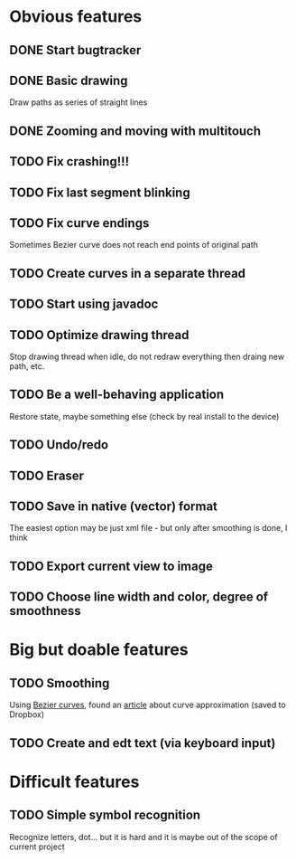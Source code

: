 * Obvious features
** DONE Start bugtracker
   CLOSED: [2011-04-16 Sat 21:27]
** DONE Basic drawing
   CLOSED: [2011-04-16 Sat 14:00]
   Draw paths as series of straight lines
** DONE Zooming and moving with multitouch
   CLOSED: [2011-04-16 Sat 16:00]
** TODO Fix crashing!!!
** TODO Fix last segment blinking
** TODO Fix curve endings
   Sometimes Bezier curve does not reach end points of original path
** TODO Create curves in a separate thread
** TODO Start using javadoc   
** TODO Optimize drawing thread
   Stop drawing thread when idle, do not redraw everything then draing new path, etc.
** TODO Be a well-behaving application
   Restore state, maybe something else (check by real install to the device)  
** TODO Undo/redo
** TODO Eraser
** TODO Save in native (vector) format
   The easiest option may be just xml file - but only after smoothing is done, I think
** TODO Export current view to image
** TODO Choose line width and color, degree of smoothness

* Big but doable features
** TODO Smoothing
   Using [[http://en.wikipedia.org/wiki/B%C3%A9zier_curve][Bezier curves]], found an [[http://citeseerx.ist.psu.edu/viewdoc/download?doi=10.1.1.83.9193&rep=rep1&type=pdf][article]] about curve approximation (saved to Dropbox)
** TODO Create and edt text (via keyboard input)

* Difficult features
** TODO Simple symbol recognition
   Recognize letters, dot... but it is hard and it is maybe out of the scope of current project
  
